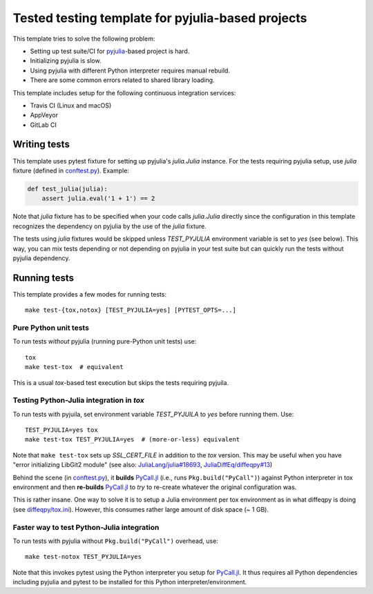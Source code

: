 Tested testing template for pyjulia-based projects
==================================================

This template tries to solve the following problem:

* Setting up test suite/CI for pyjulia_-based project is hard.
* Initializing pyjulia is slow.
* Using pyjulia with different Python interpreter requires manual
  rebuild.
* There are some common errors related to shared library loading.

This template includes setup for the following continuous integration
services:

* |travis-status| Travis CI (Linux and macOS)
* |appveyor-status| AppVeyor
* |gitlab-status| GitLab CI


Writing tests
-------------

This template uses pytest fixture for setting up pyjulia's
`julia.Julia` instance.  For the tests requiring pyjulia setup, use
`julia` fixture (defined in `conftest.py`_).  Example:

.. code:: python

  def test_julia(julia):
      assert julia.eval('1 + 1') == 2

Note that `julia` fixture has to be specified when your code calls
`julia.Julia` directly since the configuration in this template
recognizes the dependency on pyjulia by the use of the `julia`
fixture.

The tests using `julia` fixtures would be skipped unless
`TEST_PYJULIA` environment variable is set to `yes` (see below).  This
way, you can mix tests depending or not depending on pyjulia in your
test suite but can quickly run the tests without pyjulia dependency.


Running tests
-------------

This template provides a few modes for running tests::

  make test-{tox,notox} [TEST_PYJULIA=yes] [PYTEST_OPTS=...]

Pure Python unit tests
^^^^^^^^^^^^^^^^^^^^^^

To run tests *without* pyjulia (running pure-Python unit tests) use::

  tox
  make test-tox  # equivalent

This is a usual `tox`-based test execution but skips the tests
requiring pyjuila.


Testing Python-Julia integration in `tox`
^^^^^^^^^^^^^^^^^^^^^^^^^^^^^^^^^^^^^^^^^

To run tests with pyjuila, set environment variable `TEST_PYJUILA` to
`yes` before running them.  Use::

  TEST_PYJULIA=yes tox
  make test-tox TEST_PYJULIA=yes  # (more-or-less) equivalent

Note that ``make test-tox`` sets up `SSL_CERT_FILE` in addition to the
`tox` version.  This may be useful when you have "error initializing
LibGit2 module" (see also: `JuliaLang/julia#18693`_,
`JuliaDiffEq/diffeqpy#13`_)

Behind the scene (in `conftest.py`_), it **builds** `PyCall.jl`_
(i.e., runs ``Pkg.build("PyCall")``) against Python interpreter in tox
environment and then **re-builds** `PyCall.jl`_ to *try* to re-create
whatever the original configuration was.

This is rather insane.  One way to solve it is to setup a Julia
environment per tox environment as in what diffeqpy is doing (see
`diffeqpy/tox.ini`_).  However, this consumes rather large amount of
disk space (~ 1 GB).

.. _`JuliaLang/julia#18693`: https://github.com/JuliaLang/julia/issues/18693
.. _`JuliaDiffEq/diffeqpy#13`: https://github.com/JuliaDiffEq/diffeqpy/pull/13/commits/850441ee63962a2417de2bce6f6223052ee9cceb
.. _`diffeqpy/tox.ini`: https://github.com/JuliaDiffEq/diffeqpy/blob/v0.3.0/tox.ini#L12


Faster way to test Python-Julia integration
^^^^^^^^^^^^^^^^^^^^^^^^^^^^^^^^^^^^^^^^^^^

To run tests with pyjulia without ``Pkg.build("PyCall")`` overhead,
use::

  make test-notox TEST_PYJULIA=yes

Note that this invokes pytest using the Python interpreter you setup
for `PyCall.jl`_.  It thus requires all Python dependencies including
pyjulia and pytest to be installed for this Python
interpreter/environment.

.. --- Links ---

.. _`conftest.py`: src/pyjulia_testing_template/conftest.py
.. _pyjulia: https://github.com/JuliaPy/pyjulia
.. _`PyCall.jl`: https://github.com/JuliaPy/PyCall.jl

.. |travis-status|
   image:: https://secure.travis-ci.org/tkf/pyjulia-testing-template.png?branch=master
   :target: http://travis-ci.org/tkf/pyjulia-testing-template
   :alt: Travis Build Status

.. |appveyor-status|
   image:: https://ci.appveyor.com/api/projects/status/x8ajrbq47llt595j?svg=true
   :target: https://ci.appveyor.com/project/tkf/pyjulia-testing-template
   :alt: AppVeyor Build Status

.. |gitlab-status|
   image:: https://gitlab.com/tkfpub/pyjulia-testing-template/badges/master/build.svg
   :target: https://gitlab.com/tkfpub/pyjulia-testing-template/pipelines
   :alt: GitLab Build Status
